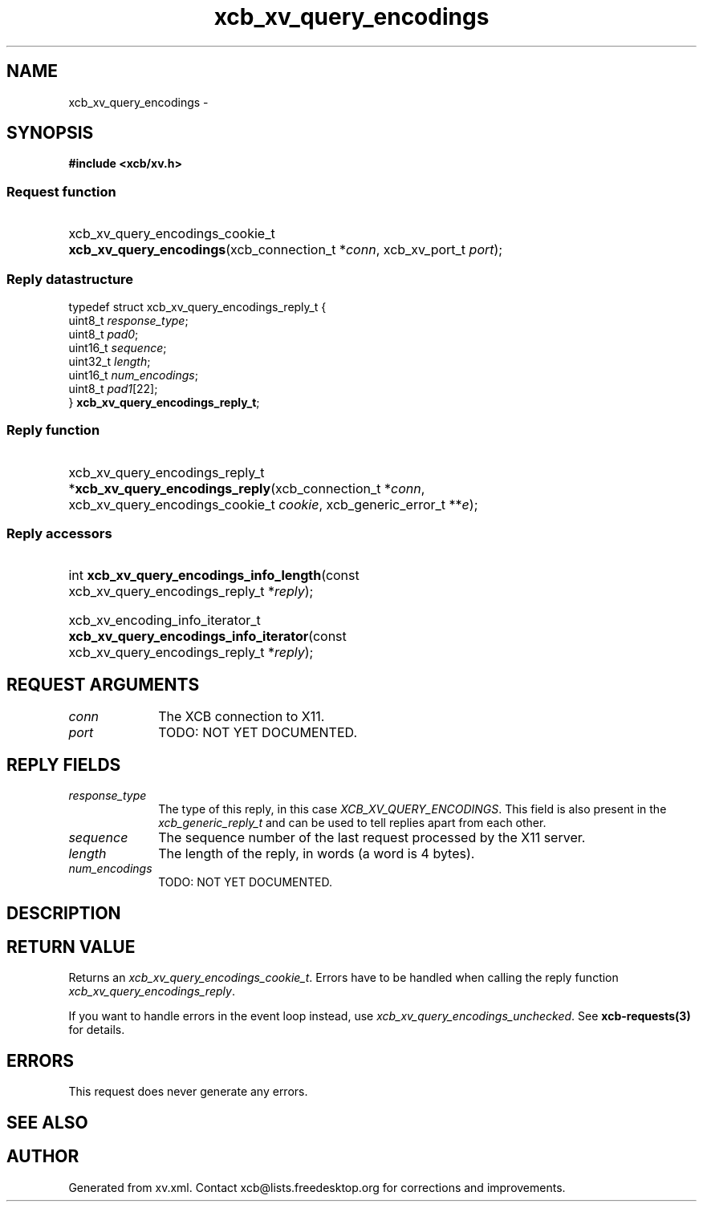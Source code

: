 .TH xcb_xv_query_encodings 3  "libxcb 1.16.1" "X Version 11" "XCB Requests"
.ad l
.SH NAME
xcb_xv_query_encodings \- 
.SH SYNOPSIS
.hy 0
.B #include <xcb/xv.h>
.SS Request function
.HP
xcb_xv_query_encodings_cookie_t \fBxcb_xv_query_encodings\fP(xcb_connection_t\ *\fIconn\fP, xcb_xv_port_t\ \fIport\fP);
.PP
.SS Reply datastructure
.nf
.sp
typedef struct xcb_xv_query_encodings_reply_t {
    uint8_t  \fIresponse_type\fP;
    uint8_t  \fIpad0\fP;
    uint16_t \fIsequence\fP;
    uint32_t \fIlength\fP;
    uint16_t \fInum_encodings\fP;
    uint8_t  \fIpad1\fP[22];
} \fBxcb_xv_query_encodings_reply_t\fP;
.fi
.SS Reply function
.HP
xcb_xv_query_encodings_reply_t *\fBxcb_xv_query_encodings_reply\fP(xcb_connection_t\ *\fIconn\fP, xcb_xv_query_encodings_cookie_t\ \fIcookie\fP, xcb_generic_error_t\ **\fIe\fP);
.SS Reply accessors
.HP
int \fBxcb_xv_query_encodings_info_length\fP(const xcb_xv_query_encodings_reply_t *\fIreply\fP);
.HP
xcb_xv_encoding_info_iterator_t \fBxcb_xv_query_encodings_info_iterator\fP(const xcb_xv_query_encodings_reply_t *\fIreply\fP);
.br
.hy 1
.SH REQUEST ARGUMENTS
.IP \fIconn\fP 1i
The XCB connection to X11.
.IP \fIport\fP 1i
TODO: NOT YET DOCUMENTED.
.SH REPLY FIELDS
.IP \fIresponse_type\fP 1i
The type of this reply, in this case \fIXCB_XV_QUERY_ENCODINGS\fP. This field is also present in the \fIxcb_generic_reply_t\fP and can be used to tell replies apart from each other.
.IP \fIsequence\fP 1i
The sequence number of the last request processed by the X11 server.
.IP \fIlength\fP 1i
The length of the reply, in words (a word is 4 bytes).
.IP \fInum_encodings\fP 1i
TODO: NOT YET DOCUMENTED.
.SH DESCRIPTION
.SH RETURN VALUE
Returns an \fIxcb_xv_query_encodings_cookie_t\fP. Errors have to be handled when calling the reply function \fIxcb_xv_query_encodings_reply\fP.

If you want to handle errors in the event loop instead, use \fIxcb_xv_query_encodings_unchecked\fP. See \fBxcb-requests(3)\fP for details.
.SH ERRORS
This request does never generate any errors.
.SH SEE ALSO
.SH AUTHOR
Generated from xv.xml. Contact xcb@lists.freedesktop.org for corrections and improvements.
